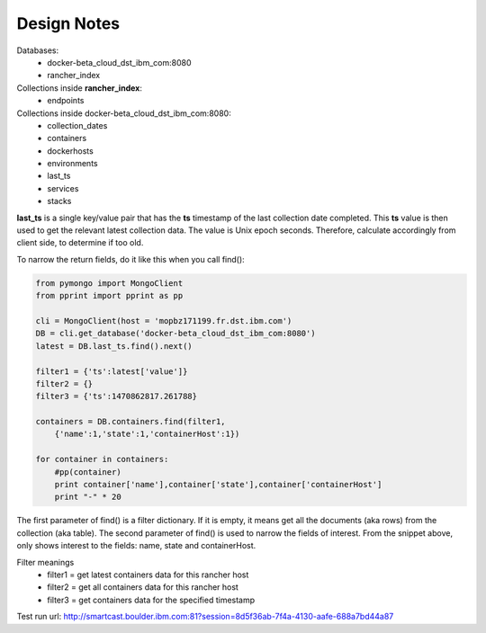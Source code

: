 Design Notes
============

Databases:
    * docker-beta_cloud_dst_ibm_com:8080  
    * rancher_index

Collections inside **rancher_index**:
    * endpoints

Collections inside docker-beta_cloud_dst_ibm_com:8080:
    * collection_dates
    * containers
    * dockerhosts
    * environments
    * last_ts
    * services
    * stacks

**last_ts** is a single key/value pair that has the **ts** timestamp of
the last collection date completed. This **ts** value is then used to
get the relevant latest collection data. The value is Unix epoch seconds.
Therefore, calculate accordingly from client side, to determine if too old.

To narrow the return fields, do it like this when you call find():

..  code-block:: python

    from pymongo import MongoClient
    from pprint import pprint as pp

    cli = MongoClient(host = 'mopbz171199.fr.dst.ibm.com')
    DB = cli.get_database('docker-beta_cloud_dst_ibm_com:8080')
    latest = DB.last_ts.find().next()

    filter1 = {'ts':latest['value']}
    filter2 = {}
    filter3 = {'ts':1470862817.261788}

    containers = DB.containers.find(filter1,
        {'name':1,'state':1,'containerHost':1})

    for container in containers:
        #pp(container)
        print container['name'],container['state'],container['containerHost']
        print "-" * 20

The first parameter of find() is a filter dictionary. If it is empty, it means
get all the documents (aka rows) from the collection (aka table). The second
parameter of find() is used to narrow the fields of interest. From the
snippet above, only shows interest to the fields: name, state and containerHost.

Filter meanings
    * filter1 = get latest containers data for this rancher host
    * filter2 = get all containers data for this rancher host
    * filter3 = get containers data for the specified timestamp

Test run url:
http://smartcast.boulder.ibm.com:81?session=8d5f36ab-7f4a-4130-aafe-688a7bd44a87
